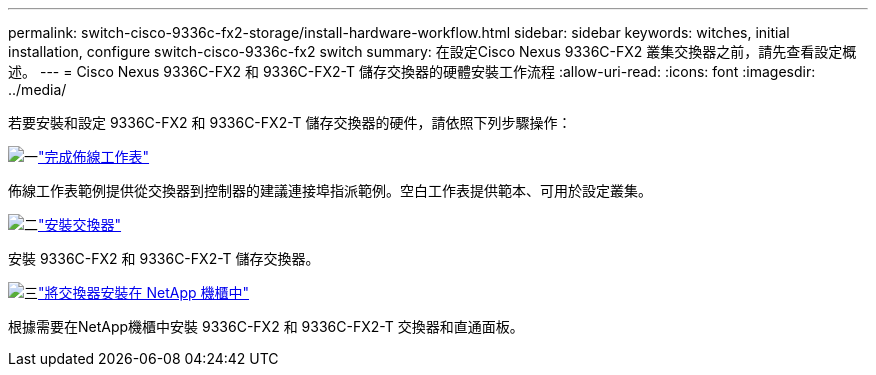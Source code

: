 ---
permalink: switch-cisco-9336c-fx2-storage/install-hardware-workflow.html 
sidebar: sidebar 
keywords: witches, initial installation, configure switch-cisco-9336c-fx2 switch 
summary: 在設定Cisco Nexus 9336C-FX2 叢集交換器之前，請先查看設定概述。 
---
= Cisco Nexus 9336C-FX2 和 9336C-FX2-T 儲存交換器的硬體安裝工作流程
:allow-uri-read: 
:icons: font
:imagesdir: ../media/


[role="lead"]
若要安裝和設定 9336C-FX2 和 9336C-FX2-T 儲存交換器的硬件，請依照下列步驟操作：

.image:https://raw.githubusercontent.com/NetAppDocs/common/main/media/number-1.png["一"]link:setup-worksheet-9336c-storage.html["完成佈線工作表"]
[role="quick-margin-para"]
佈線工作表範例提供從交換器到控制器的建議連接埠指派範例。空白工作表提供範本、可用於設定叢集。

.image:https://raw.githubusercontent.com/NetAppDocs/common/main/media/number-2.png["二"]link:install-9336c-storage.html["安裝交換器"]
[role="quick-margin-para"]
安裝 9336C-FX2 和 9336C-FX2-T 儲存交換器。

.image:https://raw.githubusercontent.com/NetAppDocs/common/main/media/number-3.png["三"]link:install-switch-and-passthrough-panel-9336c-storage.html["將交換器安裝在 NetApp 機櫃中"]
[role="quick-margin-para"]
根據需要在NetApp機櫃中安裝 9336C-FX2 和 9336C-FX2-T 交換器和直通面板。
